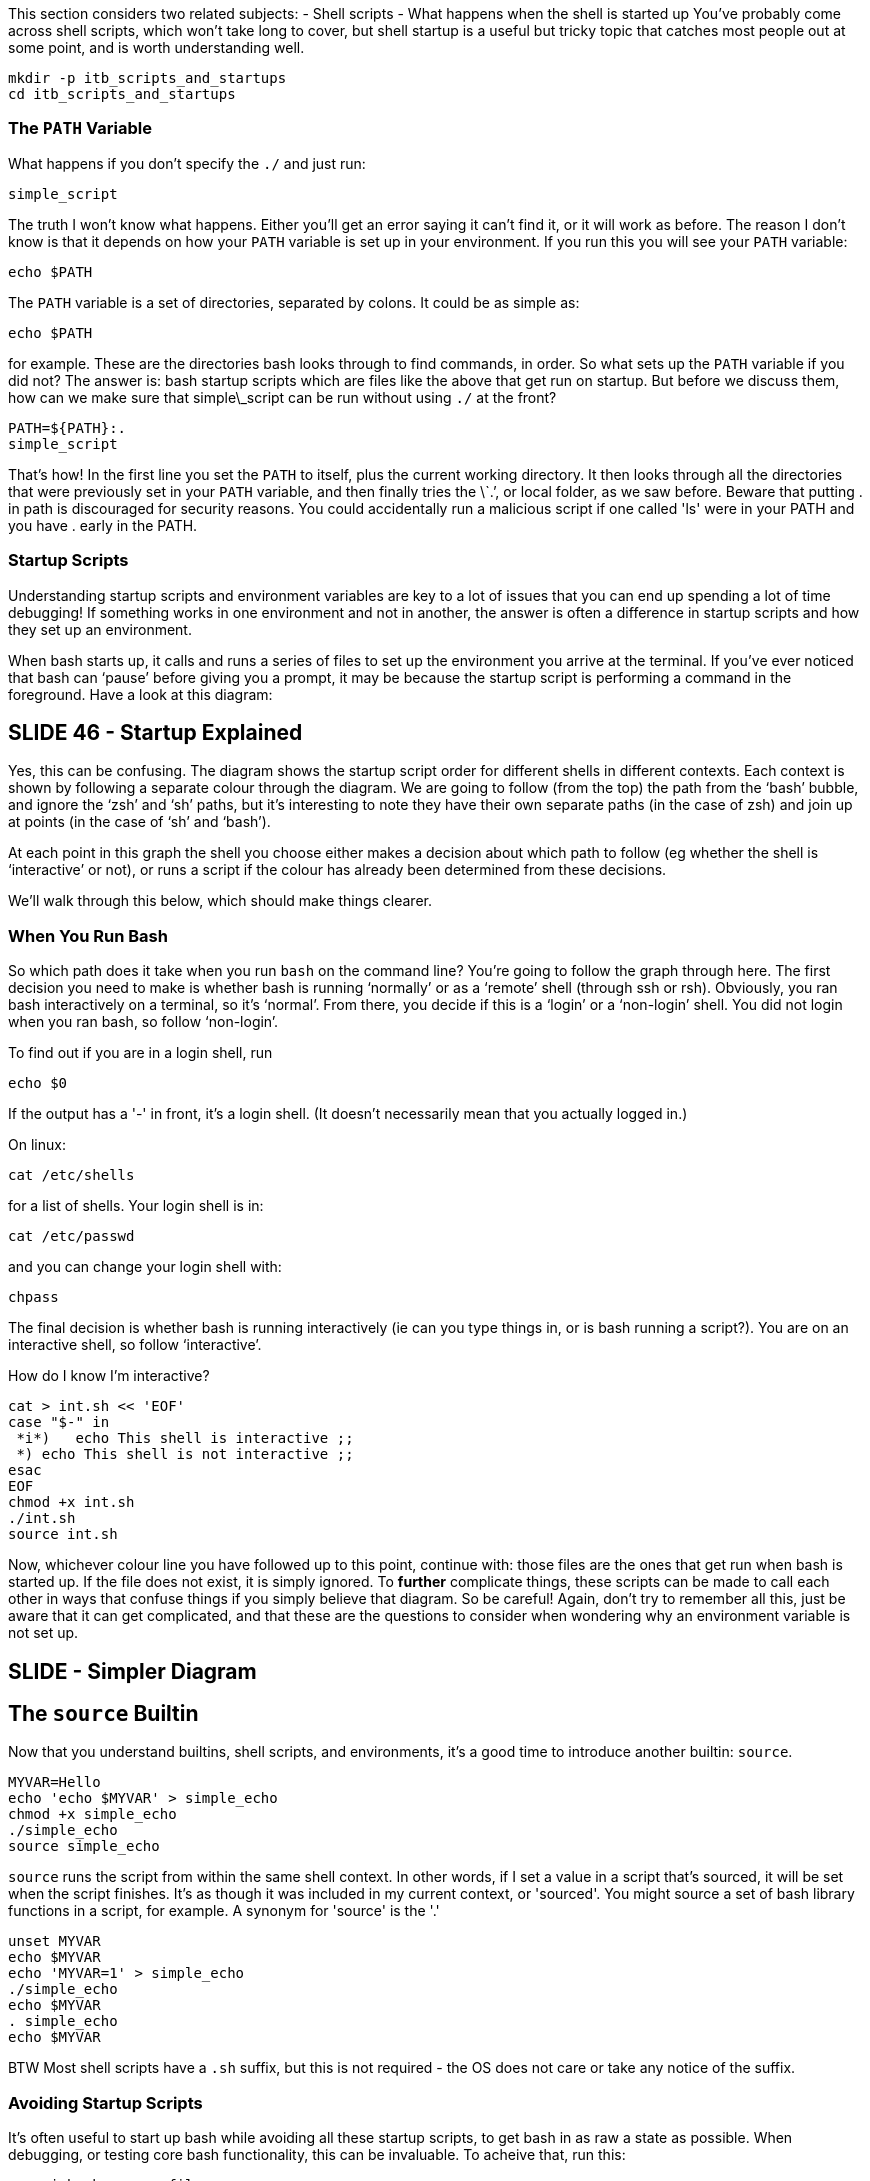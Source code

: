 This section considers two related subjects:
-   Shell scripts
-   What happens when the shell is started up
You’ve probably come across shell scripts, which won’t take long to cover, but shell startup is a useful but tricky topic that catches most people out at some point, and is worth understanding well.

 mkdir -p itb_scripts_and_startups
 cd itb_scripts_and_startups

=== The `PATH` Variable
What happens if you don’t specify the `./` and just run:

 simple_script

The truth I won’t know what happens. Either you’ll get an error saying it can’t find it, or it will work as before.
The reason I don’t know is that it depends on how your `PATH` variable is set up in your environment.
If you run this you will see your `PATH` variable:

 echo $PATH

The `PATH` variable is a set of directories, separated by colons. It could be as simple as:

 echo $PATH

for example. These are the directories bash looks through to find commands, in order.
So what sets up the `PATH` variable if you did not? The answer is: bash startup scripts which are files like the above that get run on startup.
But before we discuss them, how can we make sure that simple\_script can be run without using `./` at the front?

 PATH=${PATH}:.
 simple_script

That’s how! In the first line you set the `PATH` to itself, plus the current working directory. It then looks through all the directories that were previously set in your `PATH` variable, and then finally tries the \`.’, or local folder, as we saw before. Beware that putting . in path is discouraged for security reasons. You could accidentally run a malicious script if one called 'ls' were in your PATH and you have . early in the PATH.

=== Startup Scripts

Understanding startup scripts and environment variables are key to a lot of issues that you can end up spending a lot of time debugging! If something works in one environment and not in another, the answer is often a difference in startup scripts and how they set up an environment.

When bash starts up, it calls and runs a series of files to set up the environment you arrive at the terminal. If you’ve ever noticed that bash can ‘pause’ before giving you a prompt, it may be because the startup script is performing a command in the foreground. Have a look at this diagram:

== SLIDE 46 - Startup Explained
Yes, this can be confusing.
The diagram shows the startup script order for different shells in different contexts. Each context is shown by following a separate colour through the diagram.
We are going to follow (from the top) the path from the ‘bash’ bubble, and ignore the ‘zsh’ and ‘sh’ paths, but it’s interesting to note they have their own separate paths (in the case of zsh) and join up at points (in the case of ‘sh’ and ‘bash’).

At each point in this graph the shell you choose either makes a decision about which path to follow (eg whether the shell is ‘interactive’ or not), or runs a script if the colour has already been determined from these decisions.

We’ll walk through this below, which should make things clearer.

=== When You Run Bash
So which path does it take when you run `bash` on the command line? You’re going to follow the graph through here.
The first decision you need to make is whether bash is running ‘normally’ or as a ‘remote’ shell (through ssh or rsh). Obviously, you ran bash interactively on a terminal, so it’s ‘normal’.
From there, you decide if this is a ‘login’ or a ‘non-login’ shell. You did not login when you ran bash, so follow ‘non-login’.

To find out if you are in a login shell, run

 echo $0

If the output has a '-' in front, it's a login shell. (It doesn't necessarily mean that you actually logged in.)

On linux:

 cat /etc/shells

for a list of shells. Your login shell is in:

 cat /etc/passwd

and you can change your login shell with:

 chpass

The final decision is whether bash is running interactively (ie can you type things in, or is bash running a script?). You are on an interactive shell, so follow ‘interactive’.

How do I know I'm interactive?

----
cat > int.sh << 'EOF'
case "$-" in
 *i*)   echo This shell is interactive ;;
 *) echo This shell is not interactive ;;
esac
EOF
chmod +x int.sh
./int.sh
source int.sh
----


Now, whichever colour line you have followed up to this point, continue with: those files are the ones that get run when bash is started up.
If the file does not exist, it is simply ignored.
To *further* complicate things, these scripts can be made to call each other in ways that confuse things if you simply believe that diagram. So be careful!
Again, don't try to remember all this, just be aware that it can get complicated, and that these are the questions to consider when wondering why an environment variable is not set up.

== SLIDE - Simpler Diagram
== The `source` Builtin
Now that you understand builtins, shell scripts, and environments, it’s a good time to introduce another builtin: `source`.

 MYVAR=Hello
 echo 'echo $MYVAR' > simple_echo
 chmod +x simple_echo
 ./simple_echo
 source simple_echo

`source` runs the script from within the same shell context. In other words, if I set a value in a script that's sourced, it will be set when the script finishes. It's as though it was included in my current context, or 'sourced'. You might source a set of bash library functions in a script, for example.
A synonym for 'source' is the '.'

 unset MYVAR
 echo $MYVAR
 echo 'MYVAR=1' > simple_echo
 ./simple_echo
 echo $MYVAR
 . simple_echo
 echo $MYVAR

BTW Most shell scripts have a `.sh` suffix, but this is not required - the OS does not care or take any notice of the suffix.

=== Avoiding Startup Scripts
It's often useful to start up bash while avoiding all these startup scripts, to get bash in as raw a state as possible. When debugging, or testing core bash functionality, this can be invaluable.
To acheive that, run this:

 env -i bash --noprofile --norc

`env` is a program that works on the environment. The effect of the `-i` flag is to remove the environment variables from the command you run. This means that exported variables will not get inherited by the bash program we are running. We're running the bash program itself with two flags. The `--noprofile` flag tells bash not to source the system-wide bash startup files, and the `--norc` tells
bash not to source the personal ones in your home folder either.
The end effect of this is that your shell has a very minimal set of variables available:

 env

This is great for debugging cron jobs, which run with a very limited environment. Because they are non-interactive.


== EXERCISE
https://learning.oreilly.com/scenarios/-/9781098138578/

== SOLUTION
cat > /root/script.sh << 'EOF'
#!/bin/bash
rm -f /root/standard /root/error
for f in $(find /root/files -type f | xargs -n1 basename | sort)
do
  cd /root
  folder=$(find . -type f | grep -w "$f$" | xargs -n1 dirname)
  cd $folder
  ls a*b* | grep $f || continue
  ls ??????? | grep $f || continue
  bash ./$f >> /root/standard 2>>/root/error
done
EOF
chmod +x /root/script.sh
/root/script.sh

